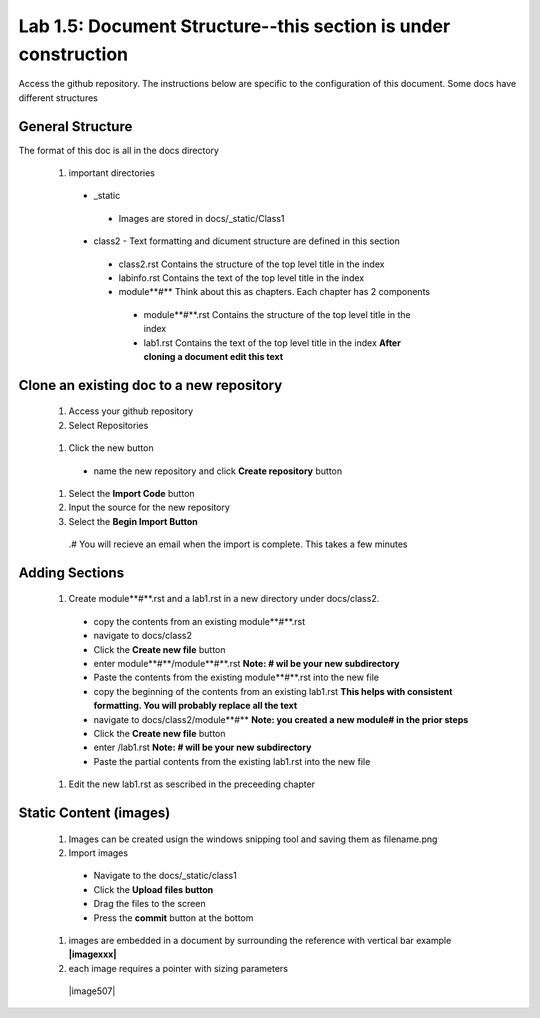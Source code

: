 
Lab 1.5: Document Structure--this section is under construction
==================================
Access the github repository. The instructions below are specific to the configuration of this document. Some docs have different structures

General Structure
-----------------------------------------------------------

The format of this doc is all in the docs directory

|image502|

 #. important directories
 
  - _static
   - Images are stored in docs/_static/Class1
  - class2 - Text formatting and dicument structure are  defined in this section
   - class2.rst   Contains the structure of the top level title in the index
   - labinfo.rst  Contains the text of the top level title in the index
   - module**#**     Think about this as chapters. Each chapter has 2 components
    - module**#**.rst   Contains the structure of the top level title in the index
    - lab1.rst  Contains the text of the top level title in the index **After cloning a document edit this text**
    
|image503|

Clone an existing doc to a new repository
-----------------------------------------------------------
  #. Access your github repository
  #. Select Repositories
  
   |image504|
   
  #. Click the new button
   - name the new repository and click **Create repository** button
 
   |image505|
   
  #. Select the **Import Code** button 
  #. Input the source for the new repository 
  #. Select the **Begin Import Button**
   
   |image506|
   
   .# You will recieve an email when the import is complete. This takes a few minutes
Adding Sections
-----------------------------------------------------------
 #. Create module**#**.rst and a lab1.rst in a new directory under docs/class2.
 
  - copy the contents from an existing  module**#**.rst
  - navigate to docs/class2
  - Click the **Create new file** button
  - enter module**#**/module**#**.rst  **Note: # wil be your new subdirectory**
  - Paste the contents from the existing module**#**.rst into the new file
  - copy the beginning of the contents from an existing  lab1.rst **This helps with consistent formatting. You will probably replace all the text**
  - navigate to docs/class2/module**#** **Note: you created a new module# in the prior steps**
  - Click the **Create new file** button
  - enter /lab1.rst  **Note: # will be your new subdirectory**
  - Paste the partial contents from the existing lab1.rst into the new file
  
  |image501|

 #. Edit the new lab1.rst as sescribed in the preceeding chapter 



Static Content (images) 
-----------------------------------------------------------

 #. Images can be created usign the windows snipping tool and saving them as filename.png
 #. Import images
 
  - Navigate to the docs/_static/class1
  - Click the **Upload files button**
  - Drag the files to the screen
  - Press the **commit** button at the bottom
 #. images are embedded in a document by surrounding the reference with vertical bar  example **|imagexxx|**
 #. each image requires a pointer with sizing parameters 
  |image507|

.. |image3| image:: /_static/class1/image3.png
   :width: 3.58333in
   :height: 4.96875in
.. |image501| image:: /_static/class1/image501.png
   :width: 6.25126in
   :height: 3.65672in
.. |image502| image:: /_static/class1/image502.png
   :width: 6.25126in
   :height: 3.65672in
.. |image503| image:: /_static/class1/image503.png
   :width: 6.25126in
   :height: 3.65672in
.. |image504| image:: /_static/class1/image504.png
   :width: 6.25126in
   :height: 3.65672in
.. |image505| image:: /_static/class1/image505.png
   :width: 6.25126in
   :height: 3.65672in
.. |image506| image:: /_static/class1/image506.png
   :width: 6.25126in
   :height: 3.65672in
